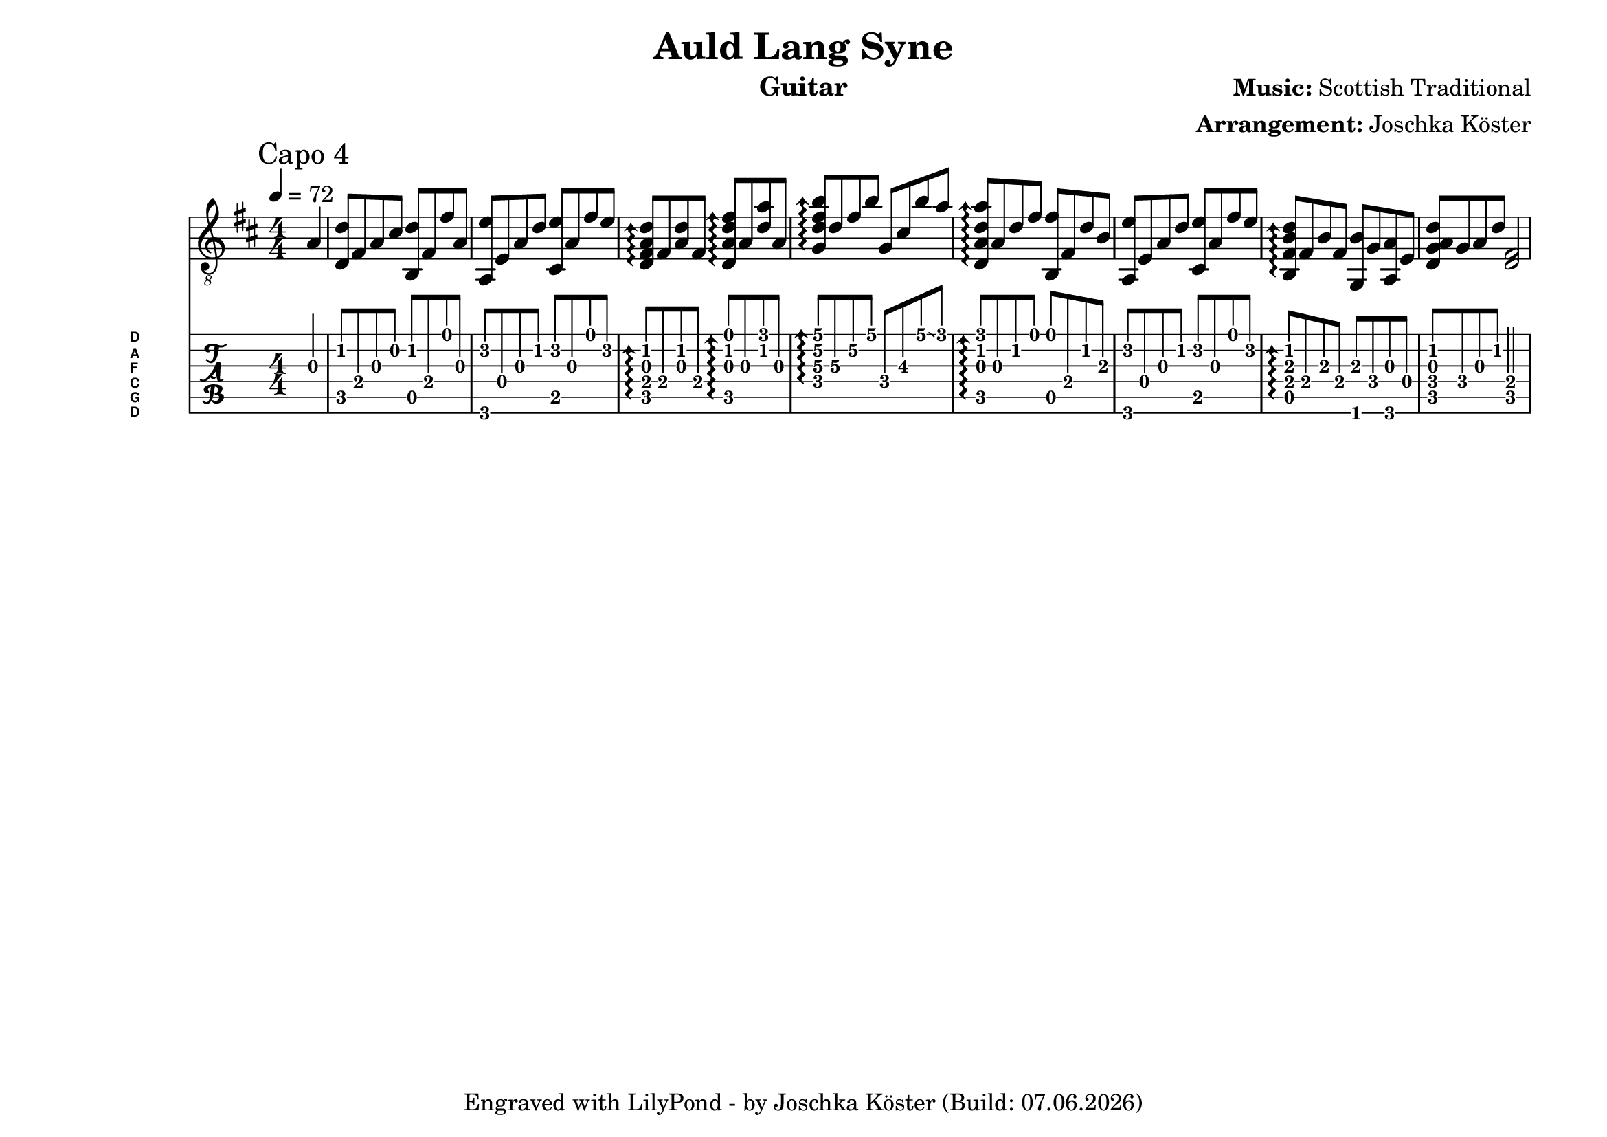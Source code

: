 % vim: ft=lilypond

\language "english"

\version "2.24.4"

\layout {
}

% header {{{
% ----------------------------------------

\header {
  title = "Auld Lang Syne"
  composer = \markup { \bold {Music:} "Scottish Traditional" }
  arranger = \markup { \bold {Arrangement:} "Joschka Köster" }
  instrument = "Guitar"
  tagline = #(string-append "Engraved with LilyPond - by Joschka Köster (Build: " (strftime "%d.%m.%Y" (localtime (current-time))) ")" )
}

#(set-global-staff-size 22)
#(set-default-paper-size "a4landscape")

\paper {
  system-separator-markup = \slashSeparator
}

% ----------------------------------------
% header }}}
% guitar tuning {{{
% ----------------------------------------

DGCFAD =
\markup {
  \with-dimensions #'(0 . 0.8) #'(0 . 1.0)
  \postscript #"/Arial-Bold findfont
                1.3 scalefont
                setfont 0 3.6 moveto
                (D) show 0 2.0 moveto
                (A) show 0 0.6 moveto
                (F) show 0 -0.8 moveto
                (C) show 0 -2.2 moveto
                (G) show 0 -3.6 moveto
                (D) show
                stroke"
}

% ----------------------------------------
% guitar tuning }}}
% global settings {{{
% ----------------------------------------

global = {
  \key d \major
  \numericTimeSignature

  \time 4/4
  \tempo 4 = 72

  %\mergeDifferentlyDottedOn
  %\mergeDifferentlyHeadedOn
}

% ----------------------------------------
% global settings }}}
% guitarPart Voice {{{
% ----------------------------------------

guitarPartVoice = {
  \set fingeringOrientations = #'(up)
  \mark "Capo 4"

  % takt 1
  \partial 4 f4\3 |
  <bf\2 bf,\5>8 d\4 f\3 a\2 <bf\2 g,\5> d\4 d'\1 f\3 |
  <f,\6 c'\2> c\4 f\3 bf\2 <a,\5 c'\2> f\3 d'\1 c'\2 |
  \arpeggioArrowUp
  <bf\2 f\3 d\4 bf,\5>\arpeggio d\4 <bf\2 f\3> d\4 <bf,\5 f\3 bf\2 d'\1>\arpeggio f\3 <bf\2 f'\1> f\3 |
  <ef\4 bf\3 d'\2 g'\1>\arpeggio bf\3 d'\2 g'\1 ef\4 a\3 g'\1 \glissando f'\1 |
  <bf,\5 f\3 bf\2 f'\1>\arpeggio f\3 bf\2 d'\1 <g,\5 d'\1> d\4 bf\2 g\3 |
  <f,\6 c'\2> c\4 f\3 bf\2 <a,\5 c'\2> f\3 d'\1 c'\2 |
  <g,\5 d\4 g\3 bf\2>\arpeggio d\4 g\3 d\4 <ef,\6 g\3> ef\4 <f,\6 f\3> c\4 |
  <bf,\5 ef\4 f\3 bf\2> ef\4 f\3 bf\2 <bf,\5 d\4>2 |
}

% ----------------------------------------
% guitarPart Voice }}}
% pdf {{{
% ----------------------------------------

\score
{
  <<
    \new Staff
    <<
      \global
      \clef "G_8"

      \new Voice = "first"
      {
        \voiceOne
        \transpose bf d'
        {
          \guitarPartVoice
        }
      }
    >>

    \new TabStaff
    <<
      \global
      \set Staff.stringTunings = \stringTuning <d, g, c f a d'>
      \set TabStaff.instrumentName = \markup { " " \DGCFAD }
      \set TabStaff.shortInstrumentName = \markup \DGCFAD
      \tabFullNotation

      \new TabVoice = "first"
      {
        \voiceOne
        \guitarPartVoice
      }
    >>
  >>

  \layout {
    % disable string numbers if manually specify string, e.g. e\6 (open low e
    % string)
    \omit Voice.StringNumber
    \override LyricSpace.minimum-distance = #2.0
  }
}

% ----------------------------------------
% pdf }}}
% midi {{{
% ----------------------------------------

\score
{
  \unfoldRepeats
  <<
    \context TabStaff = guitar
    {
      \set Staff.midiInstrument = #"acoustic guitar (nylon)"
        \transpose bf d'
      {
        \guitarPartVoice
      }
    }
  >>

  \midi
  {
    \tempo 4 = 72
  }
}

% ----------------------------------------
% midi }}}
